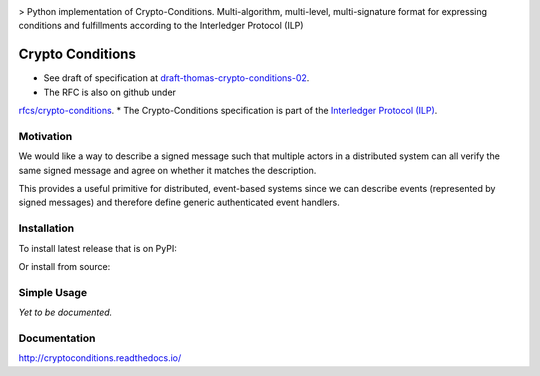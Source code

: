 .. image:: media/repo-banner@2x.png
    :align: center
    :target: https://www.bigchaindb.com

> Python implementation of Crypto-Conditions. Multi-algorithm, multi-level, multi-signature format for expressing conditions and fulfillments according to the Interledger Protocol (ILP)

.. image:: https://img.shields.io/pypi/v/cryptoconditions.svg
        :target: https://pypi.python.org/pypi/cryptoconditions

.. image:: https://img.shields.io/travis/bigchaindb/cryptoconditions/master.svg
        :target: https://travis-ci.org/bigchaindb/cryptoconditions

.. image:: https://img.shields.io/codecov/c/github/bigchaindb/cryptoconditions/master.svg
    :target: https://codecov.io/github/bigchaindb/cryptoconditions?branch=master

.. image:: https://readthedocs.org/projects/cryptoconditions/badge/?version=latest
    :target: http://cryptoconditions.readthedocs.io/en/latest/?badge=latest
    :alt: Documentation Status


Crypto Conditions
=================

* See draft of specification at `draft-thomas-crypto-conditions-02 <https://tools.ietf.org/html/draft-thomas-crypto-conditions-02>`_.
* The RFC is also on github under
`rfcs/crypto-conditions <https://github.com/rfcs/crypto-conditions>`_.
* The Crypto-Conditions specification is part of the
`Interledger Protocol (ILP) <https://interledger.org/rfcs/0003-interledger-protocol/>`_.


Motivation
----------

We would like a way to describe a signed message such that multiple actors in a
distributed system can all verify the same signed message and agree on whether
it matches the description.

This provides a useful primitive for distributed, event-based systems since we
can describe events (represented by signed messages) and therefore define
generic authenticated event handlers.


Installation
------------
To install latest release that is on PyPI:

.. code-block:: bash
    $ pip install cryptoconditions

Or install from source:

.. code-block:: bash
    $ pip install git+https://github.com/bigchaindb/cryptoconditions.git

Simple Usage
------------
*Yet to be documented.*

Documentation
-------------
http://cryptoconditions.readthedocs.io/
